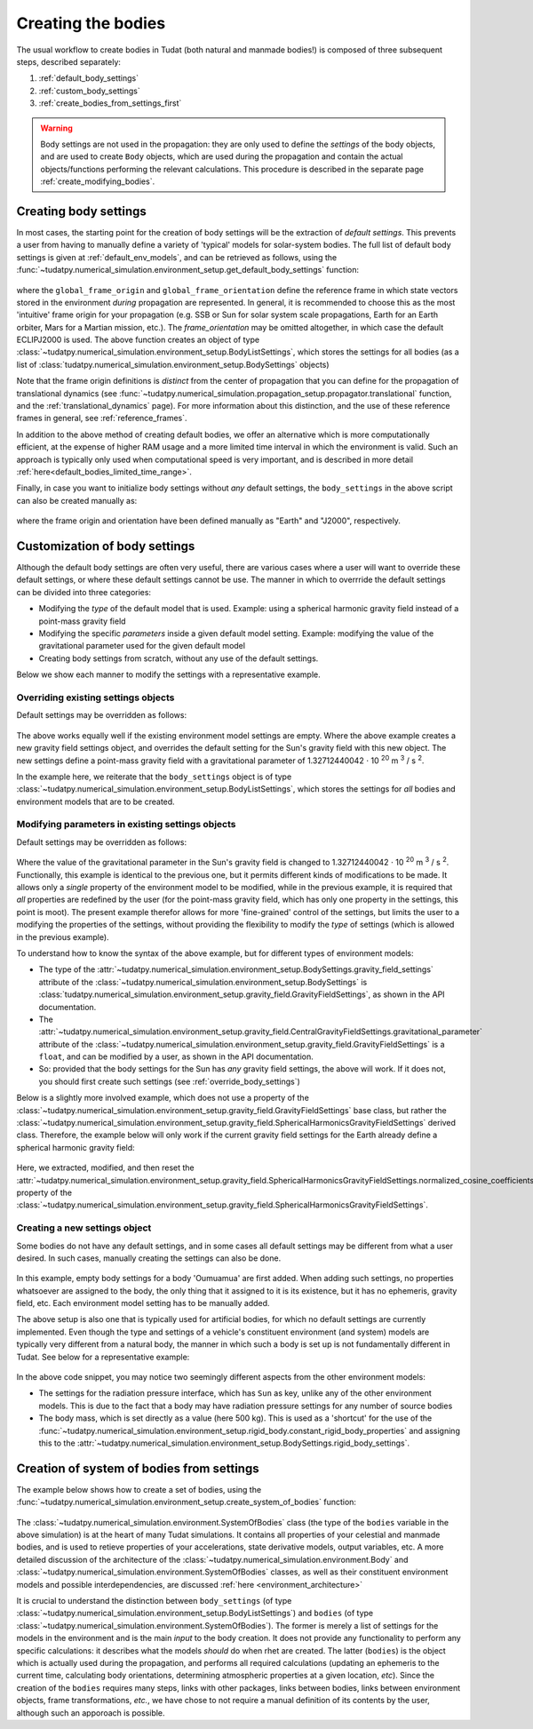 .. _creation_celestial_body_settings:

===================
Creating the bodies
===================

The usual workflow to create bodies in Tudat (both natural and manmade bodies!) is composed of three subsequent steps, described separately:

1. :ref:`default_body_settings`
2. :ref:`custom_body_settings`
3. :ref:`create_bodies_from_settings_first`

.. warning::
   Body settings are not used in the propagation: they are only used to define the *settings* of the body objects, and are used to create ``Body`` objects, which are used during the propagation and contain the actual objects/functions performing the relevant calculations. This procedure is
   described in the separate page :ref:`create_modifying_bodies`.


.. _default_body_settings:

Creating body settings
======================

In most cases, the starting point for the creation of body settings will be the extraction of *default settings*. This
prevents a user from having to manually define a variety of 'typical' models for solar-system bodies. The full list of
default body settings is given at :ref:`default_env_models`, and can be retrieved as follows, using the
:func:`~tudatpy.numerical_simulation.environment_setup.get_default_body_settings` function:

    .. tabs::

         .. tab:: Python

          .. toggle-header:: 
             :header: Required **Show/Hide**

             .. literalinclude:: /_src_snippets/simulation/environment_setup/req_create_bodies.py
                :language: python

          .. literalinclude:: /_src_snippets/simulation/environment_setup/default_bodies.py
             :language: python
    

where the ``global_frame_origin`` and ``global_frame_orientation`` define the reference frame in which state vectors
stored in the environment `during` propagation are represented. In general, it is recommended to choose this as the most 'intuitive' frame origin for your propagation
(e.g. SSB or Sun for solar system scale propagations, Earth for an Earth orbiter, Mars for a Martian mission, etc.). The `frame_orientation` may be omitted altogether, in which case the default ECLIPJ2000 is used. The above function creates an object of type :class:`~tudatpy.numerical_simulation.environment_setup.BodyListSettings`, which stores the settings for all bodies (as a list of :class:`tudatpy.numerical_simulation.environment_setup.BodySettings` objects)

Note that the frame origin definitions is *distinct* from the 
center of propagation that you can define for the propagation of translational dynamics (see :func:`~tudatpy.numerical_simulation.propagation_setup.propagator.translational` function, and the :ref:`translational_dynamics` page). For more information about this distinction, and the use of these reference frames in general, see :ref:`reference_frames`.

In addition to the above method of creating default bodies, we offer an alternative which is more computationally efficient, at the expense of higher RAM usage and a more limited time interval in which the environment is valid. Such an approach is typically only used when computational speed is very important, and is described in more detail :ref:`here<default_bodies_limited_time_range>`.

Finally, in case you want to initialize body settings without *any* default settings, the ``body_settings`` in the above script can also be created manually as:

    .. tabs::

         .. tab:: Python

          .. toggle-header:: 
             :header: Required **Show/Hide**

             .. literalinclude:: /_src_snippets/simulation/environment_setup/req_create_bodies.py
                :language: python

          .. literalinclude:: /_src_snippets/simulation/environment_setup/body_list_settings_manual.py
             :language: python

where the frame origin and orientation have been defined manually as "Earth" and "J2000", respectively.


.. _custom_body_settings:

Customization of body settings
==============================

Although the default body settings are often very useful, there are various cases where a user will want to override these default settings, or where these default settings cannot be use. The manner in which to overrride the default settings can be divided into three categories:

* Modifying the *type* of the default model that is used. Example: using a spherical harmonic gravity field instead of a point-mass gravity field
* Modifying the specific *parameters* inside a given default model setting. Example: modifying the value of the gravitational parameter used for the given default model
* Creating body settings from scratch, without any use of the default settings.

Below we show each manner to modify the settings with a representative example. 

.. seealso::
   A comprehensive list of *all* environment models, and how their settings can be defined and overridden as above, is
   given in the page about :ref:`available_environment_models`.

.. _override_body_settings:

Overriding existing settings objects
------------------------------------

Default settings may be overridden as follows:

    .. tabs::

         .. tab:: Python

          .. toggle-header::
             :header: Required **Show/Hide**

             .. literalinclude:: /_src_snippets/simulation/environment_setup/req_create_bodies.py
             .. literalinclude:: /_src_snippets/simulation/environment_setup/default_bodies.py
                :language: python

          .. literalinclude:: /_src_snippets/simulation/environment_setup/override_default.py
             :language: python

         .. tab:: C++

          .. literalinclude:: /_src_snippets/simulation/environment_setup/req_create_bodies.cpp
             :language: cpp
             
The above works equally well if the existing environment model settings are empty.
Where the above example creates a new gravity field settings object, and overrides the default setting for the Sun's gravity field
with this new object. The new settings define a point-mass gravity field with a gravitational parameter of 1.32712440042 :math:`\cdot` 10 :superscript:`20` m :superscript:`3` / s :superscript:`2`.

In the example here, we reiterate that the ``body_settings`` object is of type :class:`~tudatpy.numerical_simulation.environment_setup.BodyListSettings`,
which stores the settings for *all* bodies and environment models that are to be created.

Modifying parameters in existing settings objects
-------------------------------------------------

Default settings may be overridden as follows:

    .. tabs::

         .. tab:: Python

          .. toggle-header::
             :header: Required **Show/Hide**

             .. literalinclude:: /_src_snippets/simulation/environment_setup/req_create_bodies.py
             .. literalinclude:: /_src_snippets/simulation/environment_setup/default_bodies.py
                :language: python

          .. literalinclude:: /_src_snippets/simulation/environment_setup/override_default_parameters.py
             :language: python

         .. tab:: C++

          .. literalinclude:: /_src_snippets/simulation/environment_setup/req_create_bodies.cpp
             :language: cpp

Where the value of the gravitational parameter in the Sun's gravity field is changed to 1.32712440042 :math:`\cdot` 10 :superscript:`20` m :superscript:`3` / s :superscript:`2`. Functionally, this example is identical to the previous one, but it permits different kinds of modifications to be made. It allows only a *single* property of the environment model to be modified, while in the previous example, it is required that *all* properties are redefined by the user (for the point-mass gravity field, which has only one property in the settings, this point is moot). The present example therefor allows for more 'fine-grained' control of the settings, but limits the user to a modifying the properties of the settings, without providing the flexibility to modify the *type* of settings (which is allowed in the previous example).

To understand how to know the syntax of the above example, but for different types of environment models:

* The type of the :attr:`~tudatpy.numerical_simulation.environment_setup.BodySettings.gravity_field_settings` attribute of the :class:`~tudatpy.numerical_simulation.environment_setup.BodySettings` is  :class:`tudatpy.numerical_simulation.environment_setup.gravity_field.GravityFieldSettings`, as shown in the API documentation.
* The :attr:`~tudatpy.numerical_simulation.environment_setup.gravity_field.CentralGravityFieldSettings.gravitational_parameter` attribute of the :class:`~tudatpy.numerical_simulation.environment_setup.gravity_field.GravityFieldSettings` is a ``float``, and can be modified by a user, as shown in the API documentation.
* So: provided that the body settings for the Sun has *any* gravity field settings, the above will work. If it does not, you should first create such settings (see :ref:`override_body_settings`)

Below is a slightly more involved example, which does not use a property of the :class:`~tudatpy.numerical_simulation.environment_setup.gravity_field.GravityFieldSettings` base class, but rather the :class:`~tudatpy.numerical_simulation.environment_setup.gravity_field.SphericalHarmonicsGravityFieldSettings` derived class. Therefore, the example below will only work if the current gravity field settings for the Earth already define a spherical harmonic gravity field:

    .. tabs::

         .. tab:: Python

          .. toggle-header::
             :header: Required **Show/Hide**

             .. literalinclude:: /_src_snippets/simulation/environment_setup/req_create_bodies.py
             .. literalinclude:: /_src_snippets/simulation/environment_setup/default_bodies.py
                :language: python

          .. literalinclude:: /_src_snippets/simulation/environment_setup/override_default_parameters_sh.py
             :language: python

         .. tab:: C++

          .. literalinclude:: /_src_snippets/simulation/environment_setup/req_create_bodies.cpp
             :language: cpp
           
Here, we extracted, modified, and then reset the :attr:`~tudatpy.numerical_simulation.environment_setup.gravity_field.SphericalHarmonicsGravityFieldSettings.normalized_cosine_coefficients` property of the :class:`~tudatpy.numerical_simulation.environment_setup.gravity_field.SphericalHarmonicsGravityFieldSettings`.

.. _create_new_body_settings:

Creating a new settings object
------------------------------

Some bodies do not have any default settings, and in some cases all default settings may be different from what a user desired. In such cases, manually creating the settings can also be done.

    .. tabs::

         .. tab:: Python

          .. toggle-header::
             :header: Required **Show/Hide**

             .. literalinclude:: /_src_snippets/simulation/environment_setup/req_create_bodies.py
             .. literalinclude:: /_src_snippets/simulation/environment_setup/default_bodies.py
                :language: python

          .. literalinclude:: /_src_snippets/simulation/environment_setup/add_new_body_settings.py
             :language: python

         .. tab:: C++

          .. literalinclude:: /_src_snippets/simulation/environment_setup/req_create_bodies.cpp
             :language: cpp

In this example, empty body settings for a body 'Oumuamua' are first added. When adding such settings, no properties whatsoever are assigned to the body, the only thing that it assigned to it is its existence, but it has no ephemeris, gravity field, etc. Each environment model setting has to be manually added.

The above setup is also one that is typically used for artificial bodies, for which no default settings are currently implemented. Even though the type and settings of a vehicle's constituent environment (and system) models are typically very different from a natural body, the manner in which such a body is set up is not fundamentally different in Tudat. See below for a representative example:

    .. tabs::

         .. tab:: Python

          .. toggle-header::
             :header: Required **Show/Hide**

             .. literalinclude:: /_src_snippets/simulation/environment_setup/req_create_bodies.py
             .. literalinclude:: /_src_snippets/simulation/environment_setup/default_bodies.py
                :language: python

          .. literalinclude:: /_src_snippets/simulation/environment_setup/add_new_vehicle_settings.py
             :language: python

         .. tab:: C++

          .. literalinclude:: /_src_snippets/simulation/environment_setup/req_create_bodies.cpp
             :language: cpp
             
In the above code snippet, you may notice two seemingly different aspects from the other environment models:

* The settings for the radiation pressure interface, which has ``Sun`` as key, unlike any of the other environment models. This is due to the fact that a body may have radiation pressure settings for any number of source bodies
* The body mass, which is set directly as a value (here 500 kg). This is used as a 'shortcut' for the use of the :func:`~tudatpy.numerical_simulation.environment_setup.rigid_body.constant_rigid_body_properties` and assigning this to the :attr:`~tudatpy.numerical_simulation.environment_setup.BodySettings.rigid_body_settings`.


.. _create_bodies_from_settings_first:

Creation of system of bodies from settings
===========================================

The example below shows how to create a set of bodies, using the :func:`~tudatpy.numerical_simulation.environment_setup.create_system_of_bodies` function:

    .. tabs::

         .. tab:: Python

          .. toggle-header::
             :header: Required **Show/Hide**

             .. literalinclude:: /_src_snippets/simulation/environment_setup/req_create_bodies.py
             .. literalinclude:: /_src_snippets/simulation/environment_setup/default_bodies.py
             .. literalinclude:: /_src_snippets/simulation/environment_setup/override_default.py
                :language: python

          .. literalinclude:: /_src_snippets/simulation/environment_setup/create_system_of_bodies.py
             :language: python

         .. tab:: C++

          .. literalinclude:: /_src_snippets/simulation/environment_setup/req_create_bodies.cpp
             :language: cpp


The :class:`~tudatpy.numerical_simulation.environment.SystemOfBodies` class (the type of the ``bodies`` variable in the above simulation) is at the heart of many Tudat simulations. It contains all
properties of your celestial and manmade bodies, and is used to retieve properties of your accelerations, state derivative models, output
variables, etc. A more detailed discussion of the architecture of the :class:`~tudatpy.numerical_simulation.environment.Body` and :class:`~tudatpy.numerical_simulation.environment.SystemOfBodies` classes, as well as their constituent environment models and possible interdependencies, are discussed :ref:`here <environment_architecture>`

It is crucial to understand the distinction between ``body_settings`` (of type :class:`~tudatpy.numerical_simulation.environment_setup.BodyListSettings`) and ``bodies`` (of type :class:`~tudatpy.numerical_simulation.environment.SystemOfBodies`). The former is merely a list of
settings for the models in the environment and is the main *input* to the body creation. It does not provide any functionality to perform any specific
calculations: it describes what the models *should* do when rhet are created. The latter (``bodies``) is the object which is actually used
during the propagation, and performs all required calculations (updating an ephemeris to the current time, calculating
body orientations, determining atmospheric properties at a given location, *etc*). Since the creation of the ``bodies``
requires many steps, links with other packages, links between bodies, links between environment objects, frame
transformations, `etc.`, we have chose to not require a manual definition of its contents by the user, although such an apporoach is possible.







